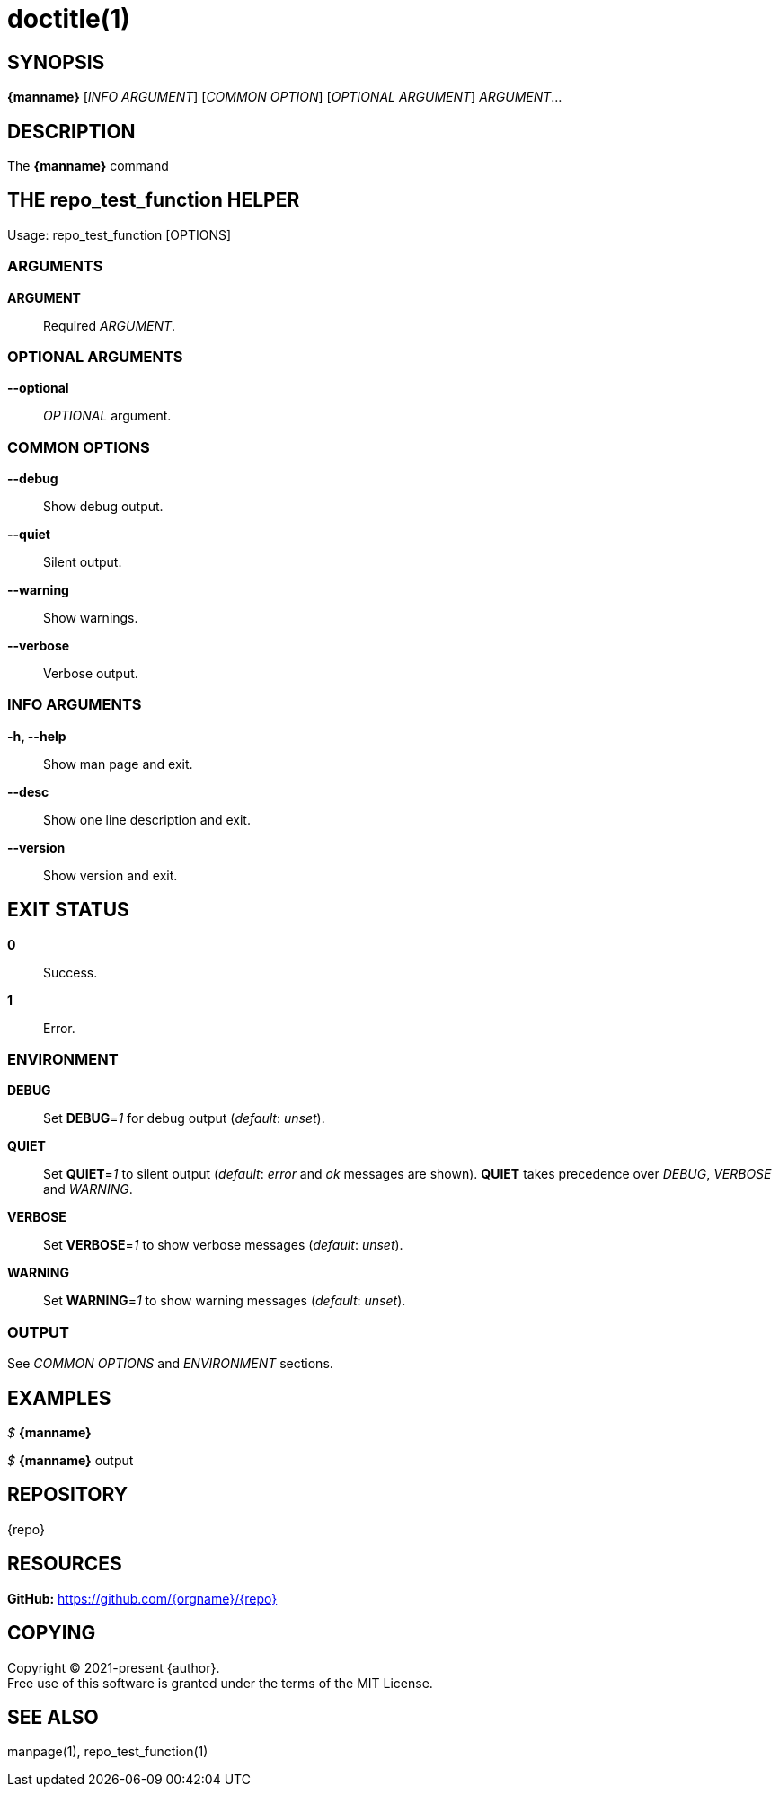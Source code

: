 = doctitle(1)

== SYNOPSIS

*{manname}* [_INFO ARGUMENT_] [_COMMON OPTION_] [_OPTIONAL ARGUMENT_] _ARGUMENT_...

== DESCRIPTION

The *{manname}* command

== THE repo_test_function HELPER

Usage: repo_test_function [OPTIONS]

// tag::options[]

=== ARGUMENTS

*ARGUMENT*::
Required _ARGUMENT_.

=== OPTIONAL ARGUMENTS

*--optional*::
_OPTIONAL_ argument.

=== COMMON OPTIONS

*--debug*::
Show debug output.

*--quiet*::
Silent output.

*--warning*::
Show warnings.

*--verbose*::
Verbose output.

=== INFO ARGUMENTS

*-h, --help*::
Show man page and exit.

*--desc*::
Show one line description and exit.

*--version*::
Show version and exit.

// end::options[]

== EXIT STATUS

*0*::
Success.

*1*::
Error. +

=== ENVIRONMENT

*DEBUG*::
Set *DEBUG*=_1_ for debug output (_default_: _unset_).

*QUIET*::
Set *QUIET*=_1_ to silent output (_default_: _error_ and _ok_ messages are shown).
*QUIET* takes precedence over _DEBUG_, _VERBOSE_ and _WARNING_.

*VERBOSE*::
Set *VERBOSE*=_1_ to show verbose messages (_default_: _unset_).

*WARNING*::
Set *WARNING*=_1_ to show warning messages (_default_: _unset_).

=== OUTPUT

See _COMMON OPTIONS_ and _ENVIRONMENT_ sections.

== EXAMPLES

_$_ *{manname}*

--
_$_ *{manname}*
output
--

== REPOSITORY

{repo}

== RESOURCES

*GitHub:* https://github.com/{orgname}/{repo}

== COPYING

Copyright (C) 2021-present {author}. +
Free use of this software is granted under the terms of the MIT License.

== SEE ALSO

manpage(1), repo_test_function(1)
